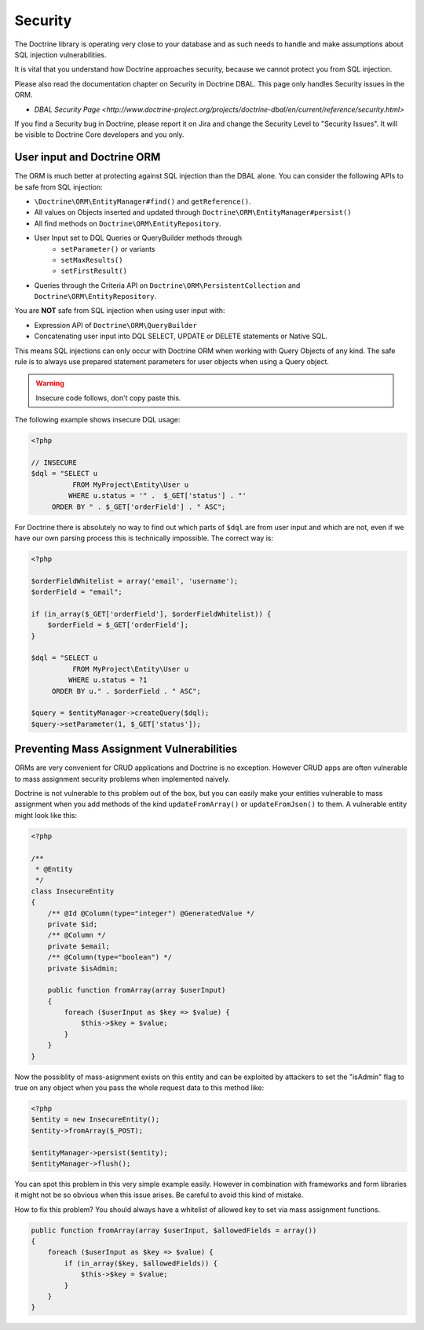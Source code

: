 Security
========

The Doctrine library is operating very close to your database and as such needs
to handle and make assumptions about SQL injection vulnerabilities.

It is vital that you understand how Doctrine approaches security, because
we cannot protect you from SQL injection.

Please also read the documentation chapter on Security in Doctrine DBAL. This
page only handles Security issues in the ORM.

- `DBAL Security Page <http://www.doctrine-project.org/projects/doctrine-dbal/en/current/reference/security.html>`

If you find a Security bug in Doctrine, please report it on Jira and change the
Security Level to "Security Issues". It will be visible to Doctrine Core
developers and you only.

User input and Doctrine ORM
---------------------------

The ORM is much better at protecting against SQL injection than the DBAL alone.
You can consider the following APIs to be safe from SQL injection:

- ``\Doctrine\ORM\EntityManager#find()`` and ``getReference()``.
- All values on Objects inserted and updated through ``Doctrine\ORM\EntityManager#persist()``
- All find methods on ``Doctrine\ORM\EntityRepository``.
- User Input set to DQL Queries or QueryBuilder methods through
    - ``setParameter()`` or variants
    - ``setMaxResults()``
    - ``setFirstResult()``
- Queries through the Criteria API on ``Doctrine\ORM\PersistentCollection`` and
  ``Doctrine\ORM\EntityRepository``.

You are **NOT** safe from SQL injection when using user input with:

- Expression API of ``Doctrine\ORM\QueryBuilder``
- Concatenating user input into DQL SELECT, UPDATE or DELETE statements or
  Native SQL.

This means SQL injections can only occur with Doctrine ORM when working with
Query Objects of any kind. The safe rule is to always use prepared statement
parameters for user objects when using a Query object.

.. warning::

    Insecure code follows, don't copy paste this.

The following example shows insecure DQL usage:

.. code-block:: php

    <?php

    // INSECURE
    $dql = "SELECT u
              FROM MyProject\Entity\User u
             WHERE u.status = '" .  $_GET['status'] . "'
         ORDER BY " . $_GET['orderField'] . " ASC";

For Doctrine there is absolutely no way to find out which parts of ``$dql`` are
from user input and which are not, even if we have our own parsing process
this is technically impossible. The correct way is:

.. code-block:: php

    <?php

    $orderFieldWhitelist = array('email', 'username');
    $orderField = "email";

    if (in_array($_GET['orderField'], $orderFieldWhitelist)) {
        $orderField = $_GET['orderField'];
    }

    $dql = "SELECT u
              FROM MyProject\Entity\User u
             WHERE u.status = ?1
         ORDER BY u." . $orderField . " ASC";

    $query = $entityManager->createQuery($dql);
    $query->setParameter(1, $_GET['status']);


Preventing Mass Assignment Vulnerabilities
------------------------------------------

ORMs are very convenient for CRUD applications and Doctrine is no exception.
However CRUD apps are often vulnerable to mass assignment security problems
when implemented naively.

Doctrine is not vulnerable to this problem out of the box, but you can easily
make your entities vulnerable to mass assignment when you add methods of
the kind ``updateFromArray()`` or ``updateFromJson()`` to them. A vulnerable
entity might look like this:

.. code-block:: php

    <?php

    /**
     * @Entity
     */
    class InsecureEntity
    {
        /** @Id @Column(type="integer") @GeneratedValue */
        private $id;
        /** @Column */
        private $email;
        /** @Column(type="boolean") */
        private $isAdmin;

        public function fromArray(array $userInput)
        {
            foreach ($userInput as $key => $value) {
                $this->$key = $value;
            }
        }
    }

Now the possiblity of mass-asignment exists on this entity and can
be exploited by attackers to set the "isAdmin" flag to true on any
object when you pass the whole request data to this method like:

.. code-block:: php

    <?php
    $entity = new InsecureEntity();
    $entity->fromArray($_POST);

    $entityManager->persist($entity);
    $entityManager->flush();

You can spot this problem in this very simple example easily. However
in combination with frameworks and form libraries it might not be
so obvious when this issue arises. Be careful to avoid this
kind of mistake.

How to fix this problem? You should always have a whitelist
of allowed key to set via mass assignment functions.

.. code-block:: php

    public function fromArray(array $userInput, $allowedFields = array())
    {
        foreach ($userInput as $key => $value) {
            if (in_array($key, $allowedFields)) {
                $this->$key = $value;
            }
        }
    }

